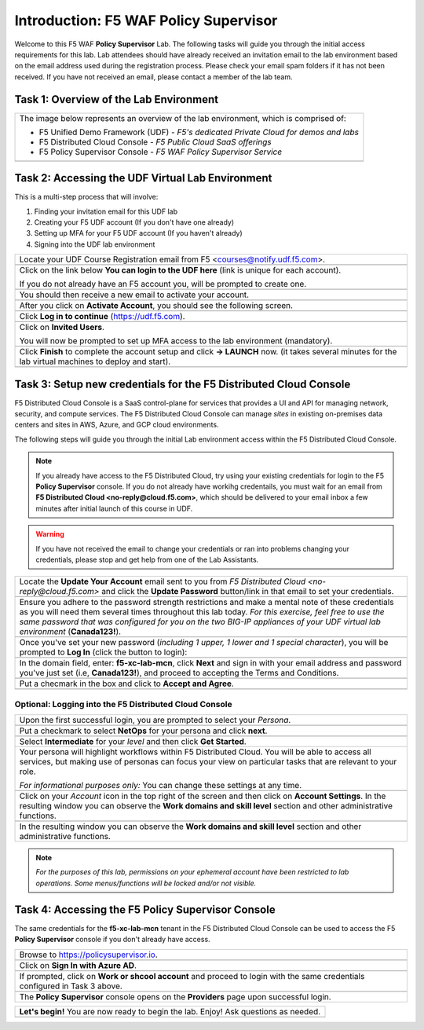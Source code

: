 Introduction: F5 WAF **Policy Supervisor**
==========================================

Welcome to this F5 WAF **Policy Supervisor** Lab. The following tasks will guide you through the initial 
access requirements for this lab. Lab attendees should have already received an invitation 
email to the lab environment based on the email address used during the registration process. Please check
your email spam folders if it has not been received. If you have not received an email, please contact a 
member of the lab team.

Task 1: Overview of the Lab Environment
~~~~~~~~~~~~~~~~~~~~~~~~~~~~~~~~~~~~~~~

+----------------------------------------------------------------------------------------------+
| The image below represents an overview of the lab environment, which is comprised of:        |
|                                                                                              |
| * F5 Unified Demo Framework (UDF) - *F5's dedicated Private Cloud for demos and labs*        |
| * F5 Distributed Cloud Console - *F5 Public Cloud SaaS offerings*                            |
| * F5 Policy Supervisor Console - *F5 WAF Policy Supervisor Service*                          |
|                                                                                              |
+----------------------------------------------------------------------------------------------+
| |intro001|                                                                                   |
+----------------------------------------------------------------------------------------------+

Task 2: Accessing the UDF Virtual Lab Environment
~~~~~~~~~~~~~~~~~~~~~~~~~~~~~~~~~~~~~~~~~~~~~~~~~

This is a multi-step process that will involve:

1. Finding your invitation email for this UDF lab
2. Creating your F5 UDF account (If you don't have one already)
3. Setting up MFA for your F5 UDF account (If you haven't already)
4. Signing into the UDF lab environment

+----------------------------------------------------------------------------------------------+
| Locate your UDF Course Registration email from F5 <courses@notify.udf.f5.com>.               |
+----------------------------------------------------------------------------------------------+
| .. image:: _static/email-invite.png                                                          |
|   :width: 800px                                                                              |
+----------------------------------------------------------------------------------------------+
| Click on the link below **You can login to the UDF here** (link is unique for each account). |
|                                                                                              |
| If you do not already have an F5 account you, will be prompted to create one.                |
+----------------------------------------------------------------------------------------------+
| .. image:: _static/create-account.png                                                        |
|    :width: 400px                                                                             |
+----------------------------------------------------------------------------------------------+
| You should then receive a new email to activate your account.                                |
+----------------------------------------------------------------------------------------------+
| .. image:: _static/activate-account.png                                                      |
|    :width: 800px                                                                             |
+----------------------------------------------------------------------------------------------+
| After you click on **Activate Account**, you should see the following screen.                |
+----------------------------------------------------------------------------------------------+
| .. image:: _static/account-activated.png                                                     |
|    :width: 400px                                                                             |
+----------------------------------------------------------------------------------------------+
| Click **Log in to continue** (https://udf.f5.com).                                           |
+----------------------------------------------------------------------------------------------+
| .. image:: _static/udf-login.png                                                             |
|    :width: 400px                                                                             |
+----------------------------------------------------------------------------------------------+
| Click on **Invited Users**.                                                                  |
|                                                                                              |
| You will now be prompted to set up MFA access to the lab environment (mandatory).            |
+----------------------------------------------------------------------------------------------+
| .. image:: _static/mfa-setup.png                                                             |
|    :width: 400px                                                                             |
+----------------------------------------------------------------------------------------------+
| Click **Finish** to complete the account setup and click **-> LAUNCH** now.                  |
| (it takes several minutes for the lab virtual machines to deploy and start).                 |
+----------------------------------------------------------------------------------------------+
| .. image:: _static/launch-course.png                                                         |
|    :width: 800px                                                                             |
+----------------------------------------------------------------------------------------------+

Task 3: Setup new credentials for the F5 Distributed Cloud Console
~~~~~~~~~~~~~~~~~~~~~~~~~~~~~~~~~~~~~~~~~~~~~~~~~~~~~~~~~~~~~~~~~~
 
F5 Distributed Cloud Console is a SaaS control-plane for 
services that provides a UI and API for managing network, security, and compute services. The F5
Distributed Cloud Console can manage *sites* in existing on-premises data centers and sites in
AWS, Azure, and GCP cloud environments.

The following steps will guide you through the initial Lab environment access within the 
F5 Distributed Cloud Console. 

.. NOTE:: 
   If you already have access to the F5 Distributed Cloud, try using your existing 
   credentials for login to the F5 **Policy Supervisor** console.
   If you do not already have workihg credentails, you must wait for an email from 
   **F5 Distributed Cloud <no-reply@cloud.f5.com>**, which should be delivered to your email
   inbox a few minutes after initial launch of this course in UDF.

.. warning:: If you have not received the email to change your credentials or ran into problems changing your credentials, please stop and get help from one of the Lab Assistants.

+----------------------------------------------------------------------------------------------+
| Locate the **Update Your Account** email sent to you from                                    |
| *F5 Distributed Cloud <no-reply@cloud.f5.com>* and click the **Update Password** button/link |
| in that email to set your credentials.                                                       |
+----------------------------------------------------------------------------------------------+
| .. image:: _static/updatepasswdemail.png                                                     |
|    :width: 800px                                                                             |
+----------------------------------------------------------------------------------------------+
| Ensure you adhere to the password strength restrictions and make a mental note of these      |
| credentials as you will need them several times throughout this lab today.                   |
| *For this exercise, feel free to use the same password that was configured for you on*       |
| *the two BIG-IP appliances of your UDF virtual lab environment* (**Canada123!**).            |
+----------------------------------------------------------------------------------------------+
| |PSUpdatePassword|                                                                           |
+----------------------------------------------------------------------------------------------+
| Once you've set your new password (*including 1 upper, 1 lower and 1 special character*),    |
| you will be prompted to **Log In** (click the button to login):                              |
+----------------------------------------------------------------------------------------------+
| .. image:: _static/PSPasswordUpdated.png                                                     |
|    :width: 800px                                                                             |
+----------------------------------------------------------------------------------------------+
| In the domain field, enter: **f5-xc-lab-mcn**, click **Next** and sign in with your email    |
| address and password you've just set (i.e, **Canada123!**), and proceed to accepting the     |
| Terms and Conditions.                                                                        |
+----------------------------------------------------------------------------------------------+
| .. image:: _static/tenantlogin.png                                                           |
|    :width: 800px                                                                             |
+----------------------------------------------------------------------------------------------+
| Put a checmark in the box and click to **Accept and Agree**.                                 |
+----------------------------------------------------------------------------------------------+
| .. image:: _static/PSTsandCs.png                                                             |
|    :width: 800px                                                                             |
+----------------------------------------------------------------------------------------------+

Optional: Logging into the F5 Distributed Cloud Console
-------------------------------------------------------

+----------------------------------------------------------------------------------------------+
| Upon the first successful login, you are prompted to select your *Persona*.                  |
+----------------------------------------------------------------------------------------------+
| .. image:: _static/PSPersona.png                                                             |
|    :width: 800px                                                                             |
+----------------------------------------------------------------------------------------------+
| Put a checkmark to select **NetOps** for your persona and click **next**.                    |
+----------------------------------------------------------------------------------------------+
| .. image:: _static/PSLevel.png                                                               |
|    :width: 800px                                                                             |
+----------------------------------------------------------------------------------------------+
| Select **Intermediate** for your *level* and then click **Get Started**.                     |
+----------------------------------------------------------------------------------------------+
| Your persona will highlight workflows within F5 Distributed Cloud.                           |
| You will be able to access all services, but making use of personas can focus your view on   |
| particular tasks that are relevant to your role.                                             |
|                                                                                              |
| *For informational purposes only:*  You can change these settings at any time.               |
+----------------------------------------------------------------------------------------------+
| .. image:: _static/intro1.png                                                                |
|    :width: 800px                                                                             |
+----------------------------------------------------------------------------------------------+
| Click on your *Account* icon in the top right of the screen and then click on                | 
| **Account Settings**.                                                                        |
| In the resulting window you can observe the **Work domains and skill level** section and     |
| other administrative functions.                                                              |
+----------------------------------------------------------------------------------------------+
| .. image:: _static/intro2.png                                                                |
|    :width: 800px                                                                             |
+----------------------------------------------------------------------------------------------+
| In the resulting window you can observe the **Work domains and skill level** section and     |
| other administrative functions.                                                              |
+----------------------------------------------------------------------------------------------+
.. note:: *For the purposes of this lab, permissions on your ephemeral account have been restricted to lab operations. Some menus/functions will be locked and/or not visible.*

Task 4: Accessing the F5 **Policy Supervisor** Console
~~~~~~~~~~~~~~~~~~~~~~~~~~~~~~~~~~~~~~~~~~~~~~~~~~~~~~
The same credentials for the **f5-xc-lab-mcn** tenant in the F5 Distributed Cloud Console can
be used to access the F5 **Policy Supervisor** console if you don't already have access.

+----------------------------------------------------------------------------------------------+
| Browse to https://policysupervisor.io.                                                       |
+----------------------------------------------------------------------------------------------+
| |intro010|                                                                                   |
+----------------------------------------------------------------------------------------------+
| Click on **Sign In with Azure AD**.                                                          |
+----------------------------------------------------------------------------------------------+
| |intro011|                                                                                   |
+----------------------------------------------------------------------------------------------+
| If prompted, click on **Work or shcool account** and proceed to login with the same          |
| credentials configured in Task 3 above.                                                      |
+----------------------------------------------------------------------------------------------+
| .. image:: _static/image9.png                                                                |
|    :width: 800px                                                                             |
+----------------------------------------------------------------------------------------------+
| The **Policy Supervisor** console opens on the **Providers** page upon successful login.     |
+----------------------------------------------------------------------------------------------+

+----------------------------------------------------------------------------------------------+
| **Let's begin!** You are now ready to begin the lab. Enjoy! Ask questions as needed.         |
+----------------------------------------------------------------------------------------------+
| |labbgn|                                                                                     |
+----------------------------------------------------------------------------------------------+

.. |intro001| image:: _static/intro-001.png
   :width: 800px
.. |intro002| image:: _static/intro-002.png
   :width: 800px
.. |intro003| image:: _static/intro-003.png
   :width: 800px
.. |intro004| image:: _static/intro-004.png
   :width: 800px
.. |intro005| image:: _static/intro-005.png
   :width: 800px
.. |intro006| image:: _static/intro-006.png
   :width: 800px
.. |intro007| image:: _static/intro-007.png
   :width: 800px
.. |intro008| image:: _static/intro-008.png
   :width: 800px
.. |intro009| image:: _static/intro-009.png
   :width: 800px
.. |intro010| image:: _static/PSLoginWindow.png
   :width: 800px
.. |intro011| image:: _static/AzureADLogin.png
   :width: 800px
.. |labbgn| image:: _static/labbgn.png
   :width: 800px
.. |PSUpdatePassword| image:: _static/PSUpdatePassword.png
      :width: 800px
